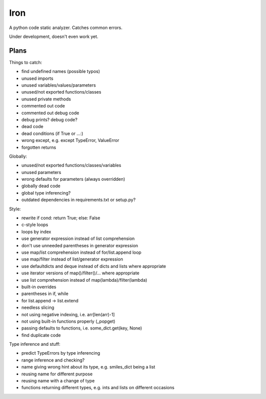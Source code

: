 Iron
====

A python code static analyzer. Catches common errors.

Under development, doesn't even work yet.


Plans
-----

Things to catch:

- find undefined names (possible typos)
- unused imports
- unused variables/values/parameters
- unused/not exported functions/classes
- unused private methods
- commented out code
- commented out debug code
- debug prints? debug code?
- dead code
- dead conditions (if True or ...:)
- wrong except, e.g. except TypeError, ValueError
- forgotten returns

Globally:

- unused/not exported functions/classes/variables
- unused parameters
- wrong defaults for parameters (always overridden)
- globally dead code
- global type inferencing?
- outdated dependencies in requirements.txt or setup.py?

Style:

- rewrite if cond: return True; else: False
- c-style loops
- loops by index
- use generator expression instead of list comprehension
- don't use unneeded parentheses in generator expression
- use map/list comprehension instead of for/list.append loop
- use map/filter instead of list/generator expression
- use defaultdicts and deque instead of dicts and lists where appropriate
- use iterator versions of map()/filter()/... where appropriate
- use list comprehension instead of map(lambda)/filter(lambda)
- built-in overrides
- parentheses in if, while
- for list.append -> list.extend
- needless slicing
- not using negative indexing, i.e. arr[len(arr)-1]
- not using built-in functions properly (_popget)
- passing defaults to functions, i.e. some_dict.get(key, None)
- find duplicate code

Type inference and stuff:

- predict TypeErrors by type inferencing
- range inference and checking?
- name giving wrong hint about its type, e.g. smiles_dict being a list
- reusing name for different purpose
- reusing name with a change of type
- functions returning different types, e.g. ints and lists on different occasions
